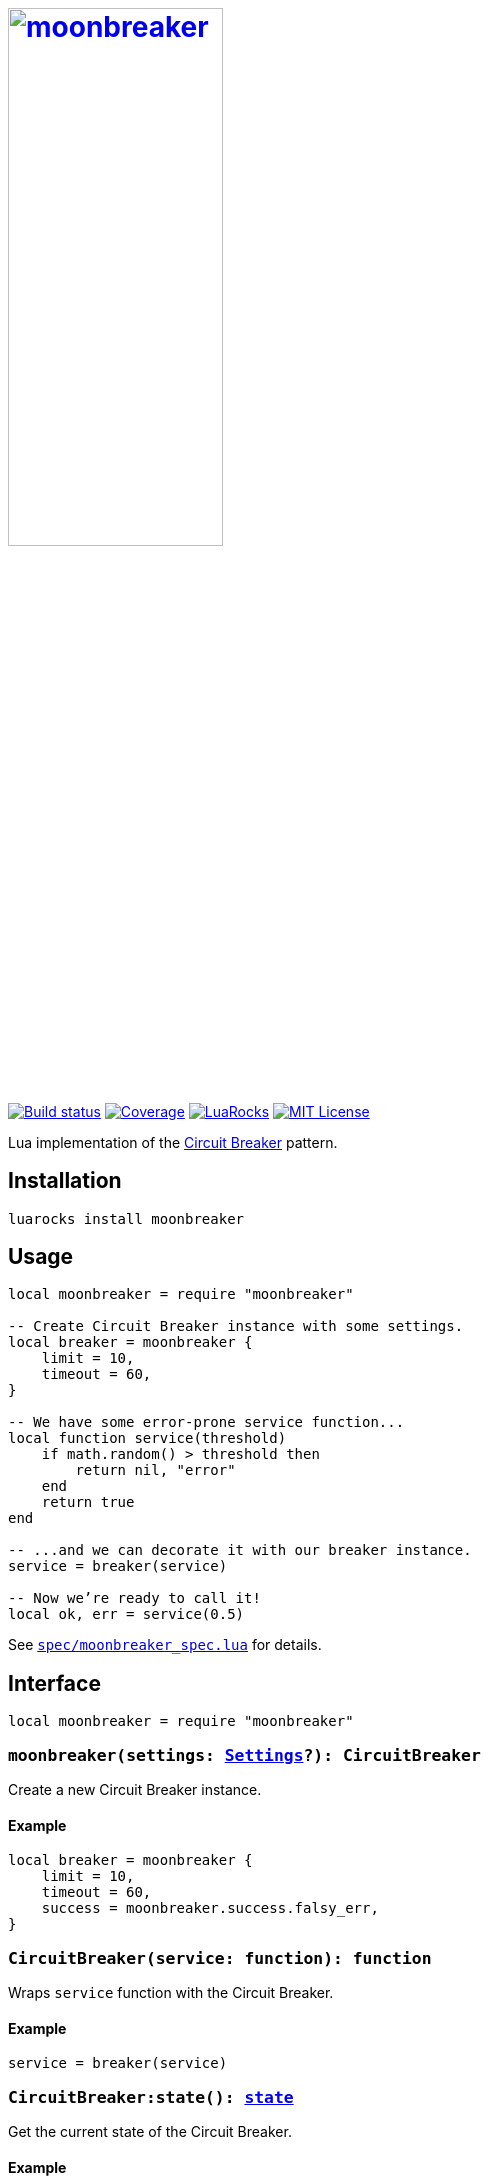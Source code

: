 = {moonbreaker-docs-uri}[image:moonbreaker.svg[moonbreaker,width=50%]]
:imagesdir: docs/images
:source-language: lua
:moonbreaker-docs-uri: https://khashaev.ru/moonbreaker
:build-status-uri: https://travis-ci.com/Invizory/moonbreaker
:build-status-image: https://api.travis-ci.com/Invizory/moonbreaker.svg?branch=master
:coverage-uri: https://codecov.io/gh/Invizory/moonbreaker
:coverage-image: https://codecov.io/gh/Invizory/moonbreaker/branch/master/graph/badge.svg
:luarocks-uri: https://luarocks.org/modules/Invizory/moonbreaker
:luarocks-image: https://img.shields.io/luarocks/v/Invizory/moonbreaker
:license-uri: LICENSE.txt
:license-image: https://img.shields.io/badge/license-MIT-green.svg
:circuit-breaker-uri: https://martinfowler.com/bliki/CircuitBreaker.html

image:{build-status-image}[Build status,link={build-status-uri}]
image:{coverage-image}[Coverage,link={coverage-uri}]
image:{luarocks-image}[LuaRocks,link={luarocks-uri}]
image:{license-image}[MIT License,link={license-uri}]

Lua implementation of the {circuit-breaker-uri}[Circuit Breaker] pattern.

== Installation

    luarocks install moonbreaker

== Usage

----
local moonbreaker = require "moonbreaker"

-- Create Circuit Breaker instance with some settings.
local breaker = moonbreaker {
    limit = 10,
    timeout = 60,
}

-- We have some error-prone service function...
local function service(threshold)
    if math.random() > threshold then
        return nil, "error"
    end
    return true
end

-- ...and we can decorate it with our breaker instance.
service = breaker(service)

-- Now we’re ready to call it!
local ok, err = service(0.5)
----

See `link:spec/moonbreaker_spec.lua[spec/moonbreaker_spec.lua]` for details.

== Interface

----
local moonbreaker = require "moonbreaker"
----

=== `moonbreaker(settings: xref:type-Settings[Settings]?): CircuitBreaker`

Create a new Circuit Breaker instance.

==== Example

----
local breaker = moonbreaker {
    limit = 10,
    timeout = 60,
    success = moonbreaker.success.falsy_err,
}
----

=== `CircuitBreaker(service: function): function`
[#type-CircuitBreaker]

Wraps `service` function with the Circuit Breaker.

==== Example

----
service = breaker(service)
----

=== `CircuitBreaker:state(): xref:type-state[state]`

Get the current state of the Circuit Breaker.

==== Example

----
local state = breaker:state()
if state == moonbreaker.states.closed then
    print("All systems operational!")
elseif state == moonbreaker.states.open then
    print("Houston, we have a problem")
elseif state == moonbreaker.states.half_open then
    print("Trying to recover")
end
----

[#settings]
== Settings
:lua-manual-uri: http://www.lua.org/manual/5.4/manual.html
:lua-error-uri: {lua-manual-uri}#pdf-error
:lua-debug-traceback-uri: {lua-manual-uri}#pdf-debug.traceback
:lua-os-time-uri: {lua-manual-uri}#pdf-os.time

[%header, cols="1,2,2"]
|===
| Setting
| Type
| Default

| `xref:setting-limit[limit]`
| `number`
| `10`

| `xref:setting-timeout[timeout]`
| `number`
| `60`

| `xref:setting-interval[interval]`
| `number`
| `0`

3+| *Transition Conditions*

| `xref:setting-should_open[should_open]`
| `(counters: xref:type-Counters[Counters]) -> boolean`
| `xref:on[on].xref:on-consecutive_failures[consecutive_failures](limit)`

| `xref:setting-should_close[should_close]`
| `(counters: xref:type-Counters[Counters]) -> boolean`
| `xref:on[on].xref:on-consecutive_successes[consecutive_successes](limit)`

3+| *Interaction With Service Function*

| `xref:setting-success[success]`
| `(...) -> boolean`
| `xref:success[success].xref:success-truthy[truthy]`

| `xref:setting-error[error]`
| `(error: xref:type-error[error]) -> ...`
| `xref:error_reporting[error_reporting].xref:error_reporting-nil_err[nil_err]`

| `xref:setting-error_handler[error_handler]`
| `(error: any) -> ...`
| `{lua-debug-traceback-uri}[debug.traceback]`

| `xref:setting-rethrow[rethrow]`
| `(error: any) -> ...`
| `{lua-error-uri}[error]`

3+| *Other*

| `xref:setting-clock[clock]`
| `() -> number`
| `{lua-os-time-uri}[os.time]`

| `xref:setting-notify[notify]`
| `(state: xref:type-state[state]) -> any`
| `function() end`
|===

=== Example

----
local breaker = moonbreaker {
    limit = 5,
    timeout = 60,
    interval = 2 * 60,
    should_open = moonbreaker.on.total_failures_rate {
        rate = 0.7,
        min_samples = 10,
    },
    success = moonbreaker.success.always,
    report_error = moonbreaker.error_reporting.error,
    notify = function (state)
        print("next state: " .. state)
    end,
}
----

== Helpers

[#on]
=== `moonbreaker.on`

[#on-consecutive_failures]
* `consecutive_failures(limit: number)`
[#on-consecutive_successes]
* `consecutive_successes(limit: number)`
[#on-total_failures]
* `total_failures(limit: number)`
[#on-total_failures-rate]
* `total_failures_rate(params: {rate: number, min_samples: number})`

[#success]
=== `moonbreaker.success`

[#success-truthy]
* `truthy`
[#success-falsy_err]
* `falsy_err`
[#success-always]
* `always`

[#error_reporting]
=== `moonbreaker.error_reporting`

[#error_reporting-nil_err]
* `nil_err`
[#error_reporting-false_err]
* `false_err`
[#error_reporting-error]
* `error`

== Types

[#type-state]
=== `state`

----
local states = moonbreaker.states
----

`state` is one of:

* `states.closed`
* `states.opened`
* `states.half_open`

[#type-error]
=== `error`

----
local errors = moonbreaker.errors
----

`error` is one of:

* `errors.open: string`
* `errors.too_many_requests: string`

[#type-Counters]
=== `Counters`

`Counters` is a table with the following properties:

* `requests: number`
* `total_successes: number`
* `total_failures: number`
* `consecutive_successes: number`
* `consecutive_failures: number`

[#type-Settings]
=== `Settings`

`Settings` is a table with the properties listed in the
xref:settings[settings table].

== Copyright

Copyright © 2020 https://khashaev.ru[Arthur Khashaev].
See link:{license-uri}[license] for details.
